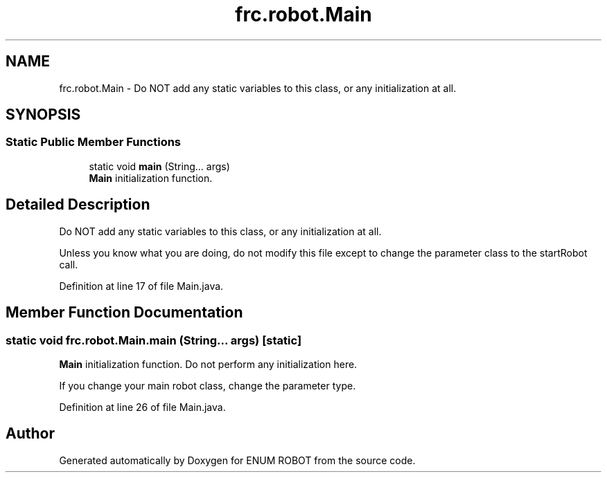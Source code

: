 .TH "frc.robot.Main" 3 "Mon Jul 29 2019" "Version 1.0" "ENUM ROBOT" \" -*- nroff -*-
.ad l
.nh
.SH NAME
frc.robot.Main \- Do NOT add any static variables to this class, or any initialization at all\&.  

.SH SYNOPSIS
.br
.PP
.SS "Static Public Member Functions"

.in +1c
.ti -1c
.RI "static void \fBmain\fP (String\&.\&.\&. args)"
.br
.RI "\fBMain\fP initialization function\&. "
.in -1c
.SH "Detailed Description"
.PP 
Do NOT add any static variables to this class, or any initialization at all\&. 

Unless you know what you are doing, do not modify this file except to change the parameter class to the startRobot call\&. 
.PP
Definition at line 17 of file Main\&.java\&.
.SH "Member Function Documentation"
.PP 
.SS "static void frc\&.robot\&.Main\&.main (String\&.\&.\&. args)\fC [static]\fP"

.PP
\fBMain\fP initialization function\&. Do not perform any initialization here\&.
.PP
If you change your main robot class, change the parameter type\&. 
.PP
Definition at line 26 of file Main\&.java\&.

.SH "Author"
.PP 
Generated automatically by Doxygen for ENUM ROBOT from the source code\&.

